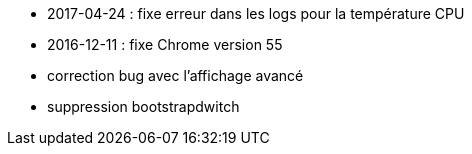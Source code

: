 - 2017-04-24 : fixe erreur dans les logs pour la température CPU
- 2016-12-11 : fixe Chrome version 55
- correction bug avec l'affichage avancé
- suppression bootstrapdwitch
